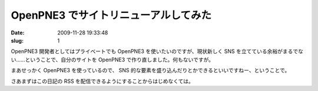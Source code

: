 =====================================
OpenPNE3 でサイトリニューアルしてみた
=====================================

:date: 2009-11-28 19:33:48
:slug: 1

OpenPNE3 開発者としてはプライベートでも OpenPNE3 を使いたいのですが、現状新しく SNS を立てている余裕がまるでない……ということで、自分のサイトを OpenPNE3 で作り直しました。何もないですが。

まあせっかく OpenPNE3 を使っているので、 SNS 的な要素を盛り込んだりとかできるといいですねー、ということで。

さあまずはこの日記の RSS を配信できるようにすることからはじめなくては。
